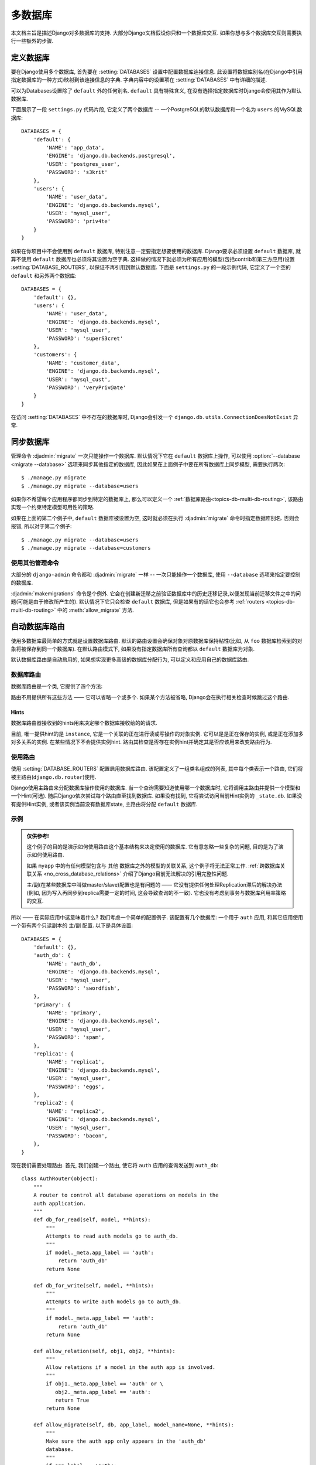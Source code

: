 ==================
多数据库
==================

本文档主旨是描述Django对多数据库的支持. 大部分Django文档假设你只和一个数据库交互. 如果你想与多个数据库交互则需要执行一些额外的步骤.

定义数据库
=======================

要在Django使用多个数据库, 首先要在 :setting:`DATABASES` 设置中配置数据库连接信息.
此设置将数据库别名(在Django中引用指定数据库的一种方式)映射到该连接信息的字典.
字典内容中的设置项在 :setting:`DATABASES` 中有详细的描述.

可以为Databases设置除了 ``default`` 外的任何别名. ``default`` 具有特殊含义, 在没有选择指定数据库时Django会使用其作为默认数据库.

下面展示了一段 ``settings.py`` 代码片段, 它定义了两个数据库 -- 一个PostgreSQL的默认数据库和一个名为 ``users`` 的MySQL数据库::

    DATABASES = {
        'default': {
            'NAME': 'app_data',
            'ENGINE': 'django.db.backends.postgresql',
            'USER': 'postgres_user',
            'PASSWORD': 's3krit'
        },
        'users': {
            'NAME': 'user_data',
            'ENGINE': 'django.db.backends.mysql',
            'USER': 'mysql_user',
            'PASSWORD': 'priv4te'
        }
    }

如果在你项目中不会使用到 ``default`` 数据库, 特别注意一定要指定想要使用的数据库.
Django要求必须设置 ``default`` 数据库, 就算不使用 ``default`` 数据库也必须将其设置为空字典.
这样做的情况下就必须为所有应用的模型(包括contrib和第三方应用)设置 :setting:`DATABASE_ROUTERS`,
以保证不再引用到默认数据库. 下面是 ``settings.py`` 的一段示例代码, 它定义了一个空的 ``default`` 和另外两个数据库::

    DATABASES = {
        'default': {},
        'users': {
            'NAME': 'user_data',
            'ENGINE': 'django.db.backends.mysql',
            'USER': 'mysql_user',
            'PASSWORD': 'superS3cret'
        },
        'customers': {
            'NAME': 'customer_data',
            'ENGINE': 'django.db.backends.mysql',
            'USER': 'mysql_cust',
            'PASSWORD': 'veryPriv@ate'
        }
    }

在访问 :setting:`DATABASES` 中不存在的数据库时, Django会引发一个 ``django.db.utils.ConnectionDoesNotExist`` 异常.

同步数据库
============================

管理命令 :djadmin:`migrate` 一次只能操作一个数据库.
默认情况下它在 ``default`` 数据库上操作, 可以使用 :option:`--database <migrate --database>` 选项来同步其他指定的数据库,
因此如果在上面例子中要在所有数据库上同步模型, 需要执行两次::

    $ ./manage.py migrate
    $ ./manage.py migrate --database=users

如果你不希望每个应用程序都同步到特定的数据库上, 那么可以定义一个 :ref:`数据库路由<topics-db-multi-db-routing>`, 该路由实现一个约束特定模型可用性的策略.

如果在上面的第二个例子中, ``default`` 数据库被设置为空, 这时就必须在执行 :djadmin:`migrate` 命令时指定数据库别名.
否则会报错, 所以对于第二个例子::

    $ ./manage.py migrate --database=users
    $ ./manage.py migrate --database=customers

使用其他管理命令
-------------------------------

大部分的 ``django-admin`` 命令都和 :djadmin:`migrate` 一样 -- 一次只能操作一个数据库, 使用 ``--database`` 选项来指定要控制的数据库.

:djadmin:`makemigrations` 命令是个例外. 它会在创建新迁移之前验证数据库中的历史迁移记录,以便发现当前迁移文件之中的问题(可能是由于修改所产生的).
默认情况下它只会检查 ``default`` 数据库, 但是如果有的话它也会参考 :ref:`routers
<topics-db-multi-db-routing>` 中的 :meth:`allow_migrate` 方法.

.. versionchanged:: 1.10

    添加了迁移一致性检查. 1.10.1中添加了基于数据库routers的检查.

.. _topics-db-multi-db-routing:

自动数据库路由
==========================

使用多数据库最简单的方式就是设置数据库路由.
默认的路由设置会确保对象对原数据库保持粘性(比如, 从 ``foo`` 数据库检索到的对象将被保存到同一个数据库).
在默认路由模式下, 如果没有指定数据库所有查询都以 ``default`` 数据库为对象.

默认数据库路由是自动启用的, 如果想实现更多高级的数据库分配行为, 可以定义和应用自己的数据库路由.

数据库路由
----------------

数据库路由是一个类, 它提供了四个方法:

.. method:: db_for_read(model, **hints)

    指定 ``model`` 对象的读操作应该使用的数据库.

    如果数据库操作能够提供其它额外的信息可以帮助选择数据库, 它将在 ``hints`` 字典中列出.
    详细信息在 :ref:`下文 <topics-db-multi-db-hints>` 给出.

    如果不指定则返回 ``None``.

.. method:: db_for_write(model, **hints)

    指定 ``model`` 对象的写操作应该使用的数据库.

    如果数据库操作能够提供其它额外的信息可以帮助选择数据库, 它将在 ``hints`` 字典中列出.
    详细信息在 :ref:`下文 <topics-db-multi-db-hints>` 给出.

    如果不指定则返回 ``None``.

.. method:: allow_relation(obj1, obj2, **hints)

    如果允许 ``obj1`` 和 ``obj2`` 关联, 返回 ``True``. 如果要阻止关联则返回 ``False``.
    如果路由没法判断, 则返回 ``None``. 这是一个纯验证操作, 由外键和多对多操作使用它决定是否应该允许关联.

.. method:: allow_migrate(db, app_label, model_name=None, **hints)

    决定是否允许迁移操作在别名为 ``db`` 的数据库上运行. 如果允许运行则返回 ``True``,
    如果不应该运行则返回 ``False``, 如果路由无法判断则返回 ``None``.

    位置参数 ``app_label`` 是要迁移的应用的标签.

    大部分迁移操作的 ``model_name`` 为迁移模型的 ``model._meta.model_name`` 值(模型 ``__name__`` 的小写形式).
    :class:`~django.db.migrations.operations.RunPython` 和
    :class:`~django.db.migrations.operations.RunSQL` 操作的值为 ``None``, 除非使用了hints来提供.

    ``hints`` 用于某些操作来传递额外的信息给路由.

    当 ``model_name`` 有值时, ``hints`` 通常包含该模型 ``'model'`` 下的值.
    注意它可能是 :ref:`历史模型 <historical-models>`, 因此不会有自定的属性,方法和管理器.你应该只依赖 ``_meta``.

    这个方法还可以用来决定一个指定数据库上某个模型的可用性.

    :djadmin:`makemigrations` 会给修改的模型创建迁移, 但是如果 ``allow_migrate()`` 返回 ``False``, 那么
    ``model_name`` 在 ``db`` 上执行 :djadmin:`migrate` 时会被忽略.
    对于已经有迁移的模型, 修改 ``allow_migrate()`` 的行为可能为导致外键损坏, 表或者额外表,
    当 :djadmin:`makemigrations` 验证历史迁移记录时, 它会跳过不允许迁移的应用的数据库.

路由不用提供所有这些方法 —— 它可以省略一个或多个. 如果某个方法被省略, Django会在执行相关检查时候跳过这个路由.

.. _topics-db-multi-db-hints:

Hints
~~~~~

数据库路由器接收到的hints用来决定哪个数据库接收给的的请求.

目前, 唯一提供hint的是 ``instance``, 它是一个关联的正在进行读或写操作的对象实例.
它可以是是正在保存的实例, 或是正在添加多对多关系的实例.
在某些情况下不会提供实例hint. 路由其检查是否存在实例hint并确定其是否应该用来改变路由行为.

使用路由
-------------

使用 :setting:`DATABASE_ROUTERS` 配置启用数据库路由. 该配置定义了一组类名组成的列表,
其中每个类表示一个路由, 它们将被主路由(``django.db.router``)使用.

Django使用主路由来分配数据库操作使用的数据库. 当一个查询需要知道使用哪一个数据库时, 它将调用主路由并提供一个模型和一个Hint(可选).
随后Django依次尝试每个路由直至找到数据库. 如果没有找到, 它将尝试访问当前Hint实例的 ``_state.db``. 如果没有提供Hint实例, 或者该实例当前没有数据库state, 主路由将分配 ``default`` 数据库.

示例
----------

.. admonition:: 仅供参考!

    这个例子的目的是演示如何使用路由这个基本结构来决定使用的数据库. 它有意忽略一些复杂的问题, 目的是为了演示如何使用路由.

    如果 ``myapp`` 中的有任何模型包含与 ``其他`` 数据库之外的模型的关联关系, 这个例子将无法正常工作. :ref:`跨数据库关联关系 <no_cross_database_relations>` 介绍了Django目前无法解决的引用完整性问题.

    主/副(在某些数据库中叫做master/slave)配置也是有问题的 —— 它没有提供任何处理Replication滞后的解决办法(例如, 因为写入再同步到replica需要一定的时间, 这会导致查询的不一致). 它也没有考虑到事务与数据库利用率策略的交互.

所以 —— 在实际应用中这意味着什么? 我们考虑一个简单的配置例子. 该配置有几个数据库: 一个用于 ``auth`` 应用, 和其它应用使用一个带有两个只读副本的 主/副 配置. 以下是具体设置::

    DATABASES = {
        'default': {},
        'auth_db': {
            'NAME': 'auth_db',
            'ENGINE': 'django.db.backends.mysql',
            'USER': 'mysql_user',
            'PASSWORD': 'swordfish',
        },
        'primary': {
            'NAME': 'primary',
            'ENGINE': 'django.db.backends.mysql',
            'USER': 'mysql_user',
            'PASSWORD': 'spam',
        },
        'replica1': {
            'NAME': 'replica1',
            'ENGINE': 'django.db.backends.mysql',
            'USER': 'mysql_user',
            'PASSWORD': 'eggs',
        },
        'replica2': {
            'NAME': 'replica2',
            'ENGINE': 'django.db.backends.mysql',
            'USER': 'mysql_user',
            'PASSWORD': 'bacon',
        },
    }

现在我们需要处理路由. 首先, 我们创建一个路由, 使它将 ``auth`` 应用的查询发送到 ``auth_db``::

    class AuthRouter(object):
        """
        A router to control all database operations on models in the
        auth application.
        """
        def db_for_read(self, model, **hints):
            """
            Attempts to read auth models go to auth_db.
            """
            if model._meta.app_label == 'auth':
                return 'auth_db'
            return None

        def db_for_write(self, model, **hints):
            """
            Attempts to write auth models go to auth_db.
            """
            if model._meta.app_label == 'auth':
                return 'auth_db'
            return None

        def allow_relation(self, obj1, obj2, **hints):
            """
            Allow relations if a model in the auth app is involved.
            """
            if obj1._meta.app_label == 'auth' or \
               obj2._meta.app_label == 'auth':
               return True
            return None

        def allow_migrate(self, db, app_label, model_name=None, **hints):
            """
            Make sure the auth app only appears in the 'auth_db'
            database.
            """
            if app_label == 'auth':
                return db == 'auth_db'
            return None

然后再创建一个路由, 它将其他应用发送到 主/副 配置, 并且随机选择一个副本进行读操作::

    import random

    class PrimaryReplicaRouter(object):
        def db_for_read(self, model, **hints):
            """
            Reads go to a randomly-chosen replica.
            """
            return random.choice(['replica1', 'replica2'])

        def db_for_write(self, model, **hints):
            """
            Writes always go to primary.
            """
            return 'primary'

        def allow_relation(self, obj1, obj2, **hints):
            """
            Relations between objects are allowed if both objects are
            in the primary/replica pool.
            """
            db_list = ('primary', 'replica1', 'replica2')
            if obj1._state.db in db_list and obj2._state.db in db_list:
                return True
            return None

        def allow_migrate(self, db, app_label, model_name=None, **hints):
            """
            All non-auth models end up in this pool.
            """
            return True

最后, 在配置文件中添加下面的代码(用定义路由模块的实际Python路径替换 ``path.to.``)::

    DATABASE_ROUTERS = ['path.to.AuthRouter', 'path.to.PrimaryReplicaRouter']

路由配置的顺序非常重要. 路由将按照 :setting:`DATABASE_ROUTERS` 中设置的顺序进行查询.
在这个例子中, ``AuthRouter`` 将在 ``PrimaryReplicaRouter`` 之前处理, ``auth`` 处理在其它模型之前.
如果 :setting:`DATABASE_ROUTERS` 设置中按其他顺序列出这两个路由, ``PrimaryReplicaRouter.allow_migrate()`` 将优先处理.
PrimaryReplicaRouter中实现的捕获所有的查询, 这意味着所有的模型可以位于所有的数据库中.

设置好这个配置后, 让我们运行一些Django代码::

    >>> # This retrieval will be performed on the 'auth_db' database
    >>> fred = User.objects.get(username='fred')
    >>> fred.first_name = 'Frederick'

    >>> # This save will also be directed to 'auth_db'
    >>> fred.save()

    >>> # These retrieval will be randomly allocated to a replica database
    >>> dna = Person.objects.get(name='Douglas Adams')

    >>> # A new object has no database allocation when created
    >>> mh = Book(title='Mostly Harmless')

    >>> # This assignment will consult the router, and set mh onto
    >>> # the same database as the author object
    >>> mh.author = dna

    >>> # This save will force the 'mh' instance onto the primary database...
    >>> mh.save()

    >>> # ... but if we re-retrieve the object, it will come back on a replica
    >>> mh = Book.objects.get(title='Mostly Harmless')

此示例定义一个路由来处理与 ``auth`` 应用的模型交互, 以及其他路由与所有其他应用程序的交互.
如果您将 ``default`` 数据库留空, 并且不想定义一个共用的数据库来处理所有未指定的应用, 那么则路由器必须在迁移之前处理 :setting:`INSTALLED_APPS` 的所有应用名.
有关contrib应用程序的行为, 请参考 :ref:`contrib_app_multiple_databases`.

手动指定数据库
=============================

Django还提供了了一个API用来在代码中控制数据库的使用. 手动指定的数据库的优先级高于路由分配的数据库.

指定 ``QuerySet`` 数据库
------------------------------------------------

可以在 ``QuerySet`` 查询链路上的任意点为 ``QuerySet`` 指定数据库.
调用 ``QuerySet`` 的 ``using()`` 方法指定数据库.

``using()`` 接受一个参数: 将要指定使用的数据库别名. 比如::

    >>> # This will run on the 'default' database.
    >>> Author.objects.all()

    >>> # So will this.
    >>> Author.objects.using('default').all()

    >>> # This will run on the 'other' database.
    >>> Author.objects.using('other').all()

指定 ``save()`` 数据库
-----------------------------------

``Model.save()`` 使用 ``using`` 参数指定将要保存的数据库.

例如将数据保存至 ``legacy_users`` 数据库::

    >>> my_object.save(using='legacy_users')

如果没有指定 ``using`` 参数, ``save()`` 方法将保存到路由分配的默认数据库中.

将对象从数据库移至另一个数据库
~~~~~~~~~~~~~~~~~~~~~~~~~~~~~~~~~~~~~~~~~~~~~

如果你已经将实例保存到数据库中, 有可能想使用 ``save(using=...)`` 来将该实例迁移到一个新的数据库中.
但是如果你没有使用正确的操作, 这可能会导致意想不到的结果.

考虑下面的例子::

    >>> p = Person(name='Fred')
    >>> p.save(using='first')  # (statement 1)
    >>> p.save(using='second') # (statement 2)

在statement 1中, 将一个新的 ``Person`` 对象保存到 ``first`` 数据库中. 此时 ``p`` 还没有主键, 所以Django发出一个SQL ``INSERT`` 语句. 这会创建一个主键且赋值给 ``p``.

当在statement 2中保存时, 此时 ``p`` 已经具有主键, Django将尝试在新的数据库上使用该主键. 如果该主键值在 ``second`` 数据库中不存在, 那么就不会有问题, 该对象将正常被复制到新的数据库中.

但是, 如果 ``p`` 的主键值已经存在于 ``second`` 数据库中, 已经存在的对象将在 ``p`` 保存时被覆盖.

可以用两种方法避免这种情况. 首先, 你可以清除实例的主键. 如果保存的对象没有主键, Django将把它当做一个新的对象, 这样可以避免 ``second`` 数据库上数据丢失的问题::

    >>> p = Person(name='Fred')
    >>> p.save(using='first')
    >>> p.pk = None # Clear the primary key.
    >>> p.save(using='second') # Write a completely new object.

第二个方式是调用 ``save()`` 方法时, 使用可选参数 ``force_insert`` 确保Django 执行 ``INSERT`` SQL::

    >>> p = Person(name='Fred')
    >>> p.save(using='first')
    >>> p.save(using='second', force_insert=True)

这可以确保 ``Fred`` 在两个数据库上拥有同样的主键. 当在 ``second`` 上保存时, 如果主键已经存在那将会引发一个异常.

指定删除的数据库
-----------------------------------

默认情况下, 删除一个已存在对象的调用将在获取对象时使用的数据库上执行::

    >>> u = User.objects.using('legacy_users').get(username='fred')
    >>> u.delete() # 将从 `legacy_users` 数据库删除

``Model.delete()`` 方法使用关键字参数 ``using`` 来指定从哪个数据库删除数据. 该参数的工作方式和 ``save()`` 方法的 ``using`` 参数一样.

例如, 将用户数据从 ``legacy_users`` 数据库迁移至 ``new_users`` 数据库::

    >>> user_obj.save(using='new_users')
    >>> user_obj.delete(using='legacy_users')

使用多个数据库的管理器
--------------------------------------

使用 ``db_manager()`` 方法来使管理器访问非默认数据库.

假如你有一个自定义的管理器方法访问数据库 —— ``User.objects.create_user()``.
因为 ``create_user()`` 方法是管理器方法不是 ``QuerySet`` 方法, 所以不能通过 ``User.objects.using('new_users').create_user()`` 指定数据库
( ``create_user()`` 方法仅适用于 ``User.objects`` 即管理器, 而不是来自于管理器的 ``QuerySet``.) 正确方法是使用 ``db_manager()``, 例如::

    User.objects.db_manager('new_users').create_user(...)

``db_manager()`` 返回绑定到指定数据库的管理器副本.

``get_queryset()`` 使用多个数据库
~~~~~~~~~~~~~~~~~~~~~~~~~~~~~~~~~~~~~~~~~~~~~~~~~

如果你重写了管理器的 ``get_queryset()``, 请确保在父类上调用这个方法(使用 ``super()`` )或者正确处理管理器上的 ``_db`` (一个包含将要使用的数据库名称的字符串)属性.

例如, 你想从 ``get_queryset`` 方法返回一个自定义的 ``QuerySet`` 类::

    class MyManager(models.Manager):
        def get_queryset(self):
            qs = CustomQuerySet(self.model)
            if self._db is not None:
                qs = qs.using(self._db)
            return qs

Django管理界面中使用多个数据库
=======================================================

Django的管理站点没有对多数据库显式支持. 如果要为路由指定的数据库以外的数据库提供模型的管理界面, 你需要编写自定义的 :class:`~django.contrib.admin.ModelAdmin` 类, 用来将管理站点指向一个特殊的数据库.

``ModelAdmin`` 对象有5个方法需要定制以支持多数据库::

    class MultiDBModelAdmin(admin.ModelAdmin):
        # A handy constant for the name of the alternate database.
        using = 'other'

        def save_model(self, request, obj, form, change):
            # Tell Django to save objects to the 'other' database.
            obj.save(using=self.using)

        def delete_model(self, request, obj):
            # Tell Django to delete objects from the 'other' database
            obj.delete(using=self.using)

        def get_queryset(self, request):
            # Tell Django to look for objects on the 'other' database.
            return super(MultiDBModelAdmin, self).get_queryset(request).using(self.using)

        def formfield_for_foreignkey(self, db_field, request, **kwargs):
            # Tell Django to populate ForeignKey widgets using a query
            # on the 'other' database.
            return super(MultiDBModelAdmin, self).formfield_for_foreignkey(db_field, request, using=self.using, **kwargs)

        def formfield_for_manytomany(self, db_field, request, **kwargs):
            # Tell Django to populate ManyToMany widgets using a query
            # on the 'other' database.
            return super(MultiDBModelAdmin, self).formfield_for_manytomany(db_field, request, using=self.using, **kwargs)

上面实现的多数据库策略是将特定模型的所有对象都保存在一个指定的数据库上(例如所有的 ``User`` 对象都保存在 ``other`` 数据库中).
如果你的多数据库的场景更加复杂, 那么你的 ``ModelAdmin`` 也需要做出相应的的策略.

:class:`~django.contrib.admin.InlineModelAdmin` 对象也可以使用类似的方式处理. 它需要3个自定义方法::

    class MultiDBTabularInline(admin.TabularInline):
        using = 'other'

        def get_queryset(self, request):
            # Tell Django to look for inline objects on the 'other' database.
            return super(MultiDBTabularInline, self).get_queryset(request).using(self.using)

        def formfield_for_foreignkey(self, db_field, request, **kwargs):
            # Tell Django to populate ForeignKey widgets using a query
            # on the 'other' database.
            return super(MultiDBTabularInline, self).formfield_for_foreignkey(db_field, request, using=self.using, **kwargs)

        def formfield_for_manytomany(self, db_field, request, **kwargs):
            # Tell Django to populate ManyToMany widgets using a query
            # on the 'other' database.
            return super(MultiDBTabularInline, self).formfield_for_manytomany(db_field, request, using=self.using, **kwargs)

可以在任何 ``Admin`` 实例中注册自定义的管理类::

    from django.contrib import admin

    # Specialize the multi-db admin objects for use with specific models.
    class BookInline(MultiDBTabularInline):
        model = Book

    class PublisherAdmin(MultiDBModelAdmin):
        inlines = [BookInline]

    admin.site.register(Author, MultiDBModelAdmin)
    admin.site.register(Publisher, PublisherAdmin)

    othersite = admin.AdminSite('othersite')
    othersite.register(Publisher, MultiDBModelAdmin)

上面例子配置了两个管理站点. 在第一个站点上, ``Author`` 和 ``Publisher`` 对象会显示; ``Publisher`` 对象有一个表格内联来显示出版者的书籍. 第二个站点只显示出版者, 不显示内嵌.

多数据库使用原生游标
=========================================

在使用多个数据库情况下, 可以使用 ``django.db.connections`` 来获指定定数据库链接(或游标): ``django.db.connections`` 是一个类字典对象, 它可以通过别名来获取一个指定的链接::

    from django.db import connections
    cursor = connections['my_db_alias'].cursor()

多数据库的局限性
=================================

.. _no_cross_database_relations:

跨数据库关系
------------------------

目前Django不提供跨数据库的外键和多对多关系的支持. 如果你使用路由来分隔模型到不同的数据库上, 那么必须保证这些模型上定义的外键和多对多关联必须在单个数据库内.

这是因为引用完整性的原因. 为了保证两个对象之间的关联, Django需要知道关联对象的主键是合法的. 如果主键被保存在另一个数据库上, 判断主键的合法性不是很容易.

如果你使用Postgres, Oracle或者MySQL的InnoDB, 这是数据库级别完整性的强制要求 —— 数据库级别的主键约束防止创建不能验证合法性的关联.

但是, 如果您使用SQLite或MySQL的MyISAM表, 则不会强制引用完整性; 因此你可以"伪造"跨数据库外键. 但是Django官方不支持这种配置.

.. _contrib_app_multiple_databases:

contrib apps行为
------------------------

有几个Contrib应用包使用了模型, 其中一些应用相互依赖. 因为不能做到跨数据库关联, 因此这会对如何跨数据库拆分这些模型带来一些限制:

- 在给出合适路由的情况下, ``contenttypes.ContentType``, ``sessions.Session`` 和
  ``sites.Site`` 可以储存在任何数据库中.
- ``auth`` 模型 — ``User``, ``Group`` 和 ``Permission`` — 它们相互关联并都关联到 ``ContentType``, 因此它们必须和 ``ContentType`` 储存在同一个数据库.
- ``admin`` 依赖于 ``auth``, 因此它的模型必须和 ``auth`` 储存在同一个数据库.
- ``flatpages`` 和 ``redirects`` 依赖于 ``sites``, 因此它们的模型必须和 ``sites`` 储存在同一个数据库.

另外, :djadmin:`migrate` 在数据库中创建表后, 一些对象在该表中自动创建:

- 默认的 ``Site``,
- 每个模型的 ``ContentType`` (包括没有存储在同一个数据库中的模型),
- 每个模型的三个 ``Permission`` (包括没有存储在同一个数据库中的模型).

对于常见的多数据库配置, 将这些对象放在多个数据库中没有什么用处. 常见的数据库配置包括主/副和连接到外部的数据库.
因此, 建议写一个 :ref:`database router<topics-db-multi-db-routing>`, 它只同步这3个模型到一个数据中.
对于不需要将表放在多个数据库中的Contrib应用和第三方应用, 可以使用同样的方法.

.. warning::

    如果你将Content Types同步到多个数据库中, 注意它们的主键在数据库之间可能不一致. 这可能导致数据损坏或数据丢失.
